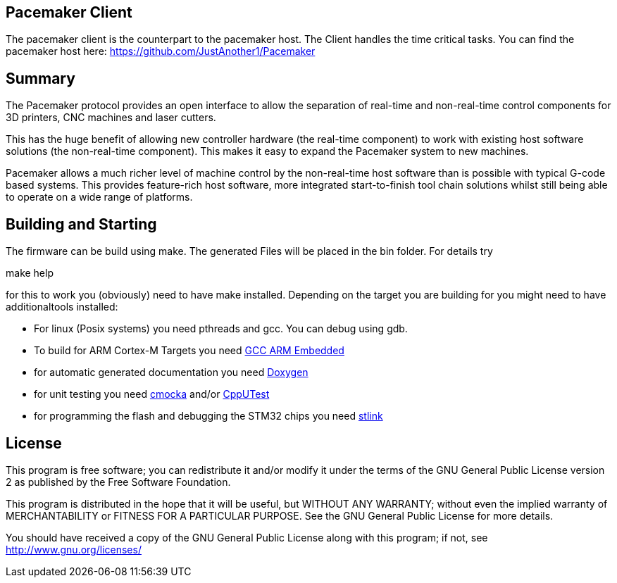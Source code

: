 Pacemaker Client
----------------

The pacemaker client is the counterpart to the pacemaker host. The Client handles the time critical tasks.
You can find the pacemaker host here: https://github.com/JustAnother1/Pacemaker

Summary
-------

The Pacemaker protocol provides an open interface to allow the separation of real-time and non-real-time control components for 3D printers, CNC machines and laser cutters.

This has the huge benefit of allowing new controller hardware (the real-time component) to work with existing host software solutions (the non-real-time component). This makes it easy to expand the Pacemaker system to new machines.

Pacemaker allows a much richer level of machine control by the non-real-time host software than is possible with typical G-code based systems. This provides feature-rich host software, more integrated start-to-finish tool chain solutions whilst still being able to operate on a wide range of platforms.

Building and Starting
---------------------

The firmware can be build using make. The generated Files will be placed in the bin folder. For details try

+make help+

for this to work you (obviously) need to have make installed.
Depending on the target you are building for you might need to have additionaltools installed:

- For linux (Posix systems) you need pthreads and gcc. You can debug using gdb.
- To build for ARM Cortex-M Targets you need https://launchpad.net/gcc-arm-embedded[GCC ARM Embedded]
- for automatic generated documentation you need http://www.stack.nl/~dimitri/doxygen/[Doxygen]
- for unit testing you need https://cmocka.org/[cmocka] and/or https://cpputest.github.io/[CppUTest]
- for programming the flash and debugging the STM32 chips you need https://github.com/texane/stlink[stlink]

License
-------

This program is free software; you can redistribute it and/or
modify it under the terms of the GNU General Public License version 2
as published by the Free Software Foundation.

This program is distributed in the hope that it will be useful,
but WITHOUT ANY WARRANTY; without even the implied warranty of
MERCHANTABILITY or FITNESS FOR A PARTICULAR PURPOSE.  See the
GNU General Public License for more details.

You should have received a copy of the GNU General Public License along
with this program; if not, see <http://www.gnu.org/licenses/>

